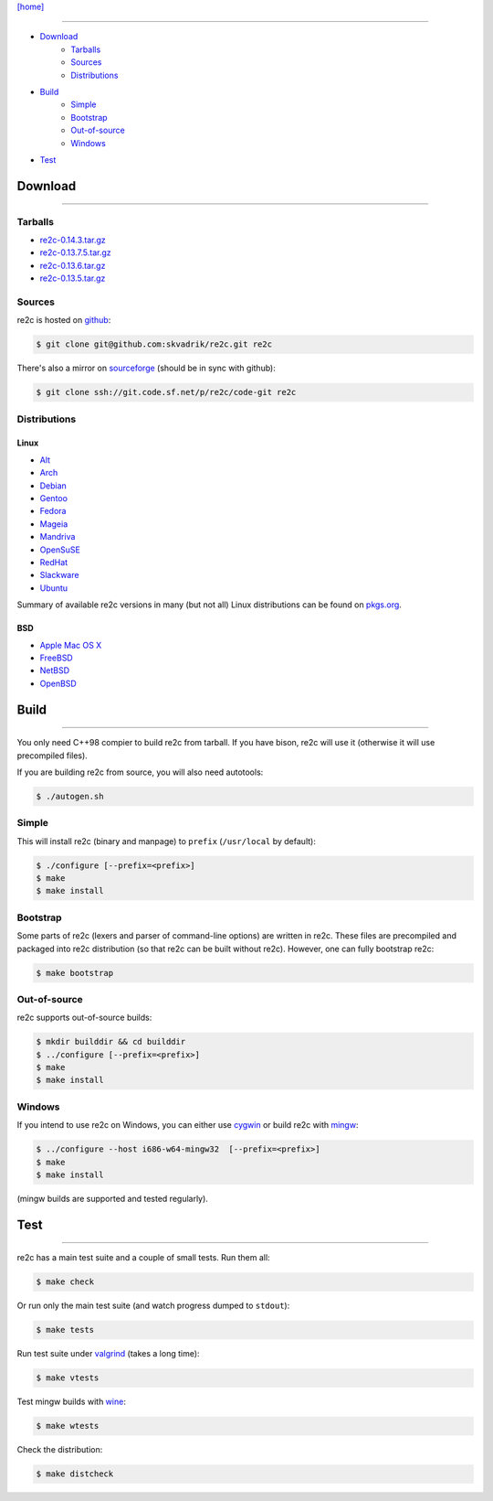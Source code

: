 
`[home] <index.html>`_

--------------------------------------------------------------------------------

* `Download`_
    - `Tarballs`_
    - `Sources`_
    - `Distributions`_
* `Build`_
    - `Simple`_
    - `Bootstrap`_
    - `Out-of-source`_
    - `Windows`_
* `Test`_

.. _Download:

Download
========
--------------------------------------------------------------------------------

.. _Tarballs:

Tarballs
--------

* `re2c-0.14.3.tar.gz <https://github.com/skvadrik/re2c/releases/download/0.14.3/re2c-0.14.3.tar.gz>`_
* `re2c-0.13.7.5.tar.gz <https://github.com/skvadrik/re2c/releases/download/0.13.7.5/re2c-0.13.7.5.tar.gz>`_
* `re2c-0.13.6.tar.gz <https://github.com/skvadrik/re2c/releases/download/0.13.6/re2c-0.13.6.tar.gz>`_
* `re2c-0.13.5.tar.gz <http://sourceforge.net/projects/re2c/files/re2c/0.13.5/re2c-0.13.5.tar.gz/download>`_

.. _Sources:

Sources
-------

re2c is hosted on `github <https://github.com/skvadrik/re2c>`_:

.. code-block:: bash

    $ git clone git@github.com:skvadrik/re2c.git re2c

There's also a mirror on `sourceforge <https://sourceforge.net/p/re2c/code-git/ci/master/tree/>`_
(should be in sync with github):

.. code-block:: bash

    $ git clone ssh://git.code.sf.net/p/re2c/code-git re2c

.. _Distributions:

Distributions
-------------

Linux
~~~~~

* `Alt <http://www.sisyphus.ru/ru/srpm/Sisyphus/re2c>`_
* `Arch <https://www.archlinux.org/packages/extra/x86_64/re2c>`_
* `Debian <https://packages.debian.org/search?keywords=re2c>`_
* `Gentoo <https://packages.gentoo.org/packages/dev-util/re2c>`_
* `Fedora <http://rpmfind.net/linux/rpm2html/search.php?query=re2c&system=fedora>`_
* `Mageia <http://rpmfind.net/linux/rpm2html/search.php?query=re2c&system=mageia>`_
* `Mandriva <http://rpmfind.net/linux/rpm2html/search.php?query=re2c&system=mandriva>`_
* `OpenSuSE <http://rpmfind.net/linux/rpm2html/search.php?query=re2c&system=opensuse>`_
* `RedHat <http://rpmfind.net/linux/rpm2html/search.php?query=re2c&system=dag>`_
* `Slackware <http://slackbuilds.org/repository/14.1/development/re2c/?search=re2c>`_
* `Ubuntu <http://packages.ubuntu.com/search?keywords=re2c>`_

Summary of available re2c versions in many (but not all) Linux distributions
can be found on `pkgs.org <http://pkgs.org/download/re2c>`_.

BSD
~~~

* `Apple Mac OS X <http://macappstore.org/re2c/>`_
* `FreeBSD <http://www.freebsd.org/cgi/ports.cgi?query=re2c>`_
* `NetBSD <ftp://ftp.netbsd.org/pub/pkgsrc/current/pkgsrc/devel/re2c/README.html>`_
* `OpenBSD <http://www.openbsd.org/4.5_packages/sh/re2c-0.13.5.tgz-long.html>`_

.. _Build:

Build
=====
--------------------------------------------------------------------------------

You only need C++98 compier to build re2c from tarball.
If you have bison, re2c will use it (otherwise it will use precompiled files).

If you are building re2c from source, you will also need autotools:

.. code-block:: bash

    $ ./autogen.sh

Simple
------

This will install re2c (binary and manpage) to ``prefix`` (``/usr/local`` by default):

.. code-block:: bash

    $ ./configure [--prefix=<prefix>]
    $ make
    $ make install

.. _Bootstrap:

Bootstrap
---------

Some parts of re2c (lexers and parser of command-line options) are written in re2c.
These files are precompiled and packaged into re2c distribution (so that re2c can be built without re2c).
However, one can fully bootstrap re2c:

.. code-block:: bash

    $ make bootstrap

.. _Out-of-source:

Out-of-source
-------------

re2c supports out-of-source builds:

.. code-block:: bash

    $ mkdir builddir && cd builddir
    $ ../configure [--prefix=<prefix>]
    $ make
    $ make install

.. _Windows:

Windows
-------

If you intend to use re2c on Windows, you can either
use `cygwin <https://cygwin.com/>`_
or build re2c with `mingw <http://mingw.org/>`_:

.. code-block:: bash

    $ ../configure --host i686-w64-mingw32  [--prefix=<prefix>]
    $ make
    $ make install

(mingw builds are supported and tested regularly).

.. _Test:

Test
====
--------------------------------------------------------------------------------

re2c has a main test suite and a couple of small tests. Run them all:

.. code-block:: bash

    $ make check

Or run only the main test suite (and watch progress dumped to ``stdout``):

.. code-block:: bash

    $ make tests

Run test suite under `valgrind <http://valgrind.org/>`_ (takes a long time):

.. code-block:: bash

    $ make vtests

Test mingw builds with `wine <https://www.winehq.org/>`_:

.. code-block:: bash

    $ make wtests

Check the distribution:

.. code-block:: bash

    $ make distcheck



